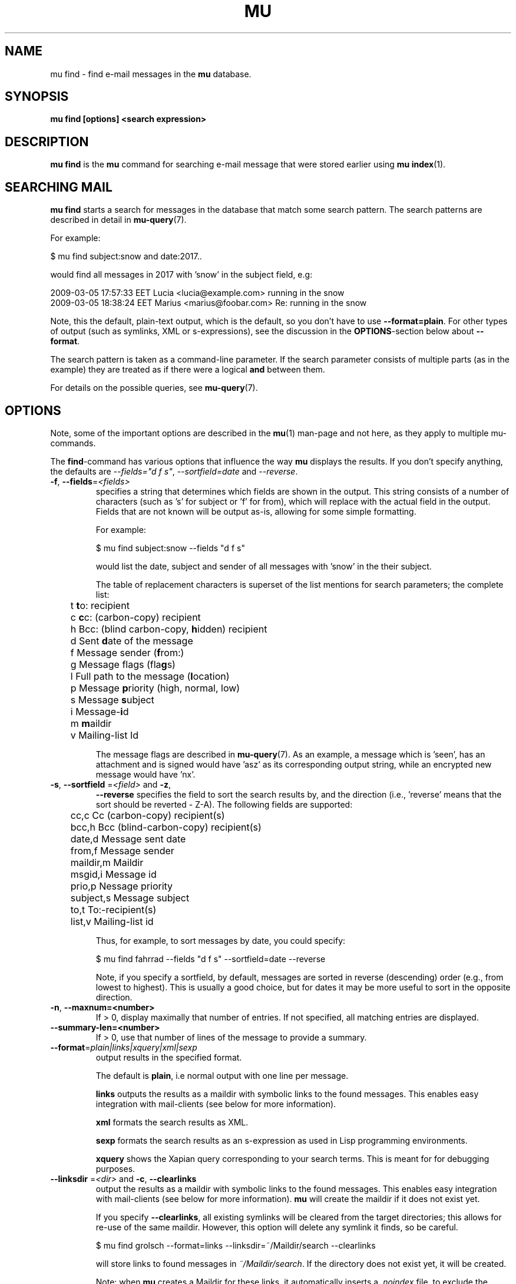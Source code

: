 .TH MU FIND 1 "22 June 2021" "User Manuals"

.SH NAME

mu find \- find e-mail messages in the \fBmu\fR database.

.SH SYNOPSIS

.B mu find [options] <search expression>

.SH DESCRIPTION

\fBmu find\fR is the \fBmu\fR command for searching e-mail message
that were stored earlier using \fBmu index\fR(1).

.SH SEARCHING MAIL

\fBmu find\fR starts a search for messages in the database that match
some search pattern. The search patterns are described in detail in
.BR mu-query (7).
.

For example:

.nf
   $ mu find subject:snow and date:2017..
.fi

would find all messages in 2017 with 'snow' in the subject field, e.g:

.nf
  2009-03-05 17:57:33 EET Lucia  <lucia@example.com> running in the snow
  2009-03-05 18:38:24 EET Marius <marius@foobar.com> Re: running in the snow
.fi

Note, this the default, plain-text output, which is the default, so you don't
have to use \fB--format=plain\fR. For other types of output (such as symlinks,
XML or s-expressions), see the discussion in the \fBOPTIONS\fR-section
below about \fB--format\fR.

The search pattern is taken as a command-line parameter. If the search
parameter consists of multiple parts (as in the example) they are
treated as if there were a logical \fBand\fR between them.

For details on the possible queries, see
.BR mu-query (7).

.SH OPTIONS

Note, some of the important options are described in the \fBmu\fR(1) man-page
and not here, as they apply to multiple mu-commands.

The \fBfind\fR-command has various options that influence the way \fBmu\fR
displays the results. If you don't specify anything, the defaults are
\fI\-\-fields="d f s"\fR, \fI\-\-sortfield=date\fR and \fI\-\-reverse\fR.

.TP
\fB\-f\fR, \fB\-\-fields\fR=\fI<fields>\fR
specifies a string that determines which fields are shown in the output. This
string consists of a number of characters (such as 's' for subject or 'f' for
from), which will replace with the actual field in the output. Fields that are
not known will be output as-is, allowing for some simple formatting.

For example:

.nf
  $ mu find subject:snow --fields "d f s"
.fi

would list the date, subject and sender of all messages with 'snow' in the
their subject.

The table of replacement characters is superset of the list mentions for
search parameters; the complete list:

.nf
	t       \fBt\fRo: recipient
	c       \fBc\fRc: (carbon-copy) recipient
	h       Bcc: (blind carbon-copy, \fBh\fRidden) recipient
	d       Sent \fBd\fRate of the message
	f       Message sender (\fBf\fRrom:)
	g       Message flags (fla\fBg\fRs)
	l       Full path to the message (\fBl\fRocation)
	p       Message \fBp\fRriority (high, normal, low)
	s       Message \fBs\fRubject
	i       Message-\fBi\fRd
	m       \fBm\fRaildir
	v       Mailing-list Id
.fi


The message flags are described in \fBmu-query\fR(7). As an example, a
message which is 'seen', has an attachment and is signed would
have 'asz' as its corresponding output string, while an encrypted new
message would have 'nx'.

.TP
\fB\-s\fR, \fB\-\-sortfield\fR \fR=\fI<field>\fR and \fB\-z\fR,
\fB\-\-reverse\fR specifies the field to sort the search results by, and the
direction (i.e., 'reverse' means that the sort should be reverted - Z-A). The
following fields are supported:

.nf
	cc,c            Cc (carbon-copy) recipient(s)
	bcc,h           Bcc (blind-carbon-copy) recipient(s)
	date,d          Message sent date
	from,f          Message sender
	maildir,m       Maildir
	msgid,i         Message id
	prio,p          Nessage priority
	subject,s       Message subject
	to,t            To:-recipient(s)
	list,v          Mailing-list id
.fi

Thus, for example, to sort messages by date, you could specify:

.nf
  $ mu find fahrrad --fields "d f s" --sortfield=date --reverse
.fi

Note, if you specify a sortfield, by default, messages are sorted in reverse
(descending) order (e.g., from lowest to highest). This is usually a good
choice, but for dates it may be more useful to sort in the opposite direction.

.TP
\fB\-n\fR, \fB\-\-maxnum=<number>\fR
If > 0, display maximally that number of entries.  If not specified, all matching entries are displayed.

.TP
\fB\-\-summary-len=<number>\fR
If > 0, use that number of lines of the message to provide a summary.

.TP
\fB\-\-format\fR=\fIplain|links|xquery|xml|sexp\fR
output results in the specified format.

The default is \fBplain\fR, i.e normal output with one line per message.

\fBlinks\fR outputs the results as a maildir with symbolic links to the found
messages. This enables easy integration with mail-clients (see below for more
information).

\fBxml\fR formats the search results as XML.

\fBsexp\fR formats the search results as an s-expression as used in Lisp
programming environments.

\fBxquery\fR shows the Xapian query corresponding to your search terms. This
is meant for for debugging purposes.

.TP
\fB\-\-linksdir\fR \fR=\fI<dir>\fR and \fB\-c\fR, \fB\-\-clearlinks\fR
output the results as a maildir with symbolic links to the found
messages. This enables easy integration with mail-clients (see below
for more information). \fBmu\fR will create the maildir if it does not
exist yet.

If you specify \fB\-\-clearlinks\fR, all existing symlinks will be
cleared from the target directories; this allows for re-use of the
same maildir. However, this option will delete any symlink it finds,
so be careful.

.nf
  $ mu find grolsch --format=links --linksdir=~/Maildir/search --clearlinks
.fi

will store links to found messages in \fI~/Maildir/search\fR. If the directory
does not exist yet, it will be created.

Note: when \fBmu\fR creates a Maildir for these links, it automatically
inserts a \fI.noindex\fR file, to exclude the directory from \fBmu
index\fR.

.TP
\fB\-\-after=\fR\fI<timestamp>\fR only show messages whose message files were
last modified (\fBmtime\fR) after \fI<timestamp>\fR. \fI<timestamp>\fR is a
UNIX \fBtime_t\fR value, the number of seconds since 1970-01-01 (in UTC).

From the command line, you can use the \fBdate\fR command to get this
value. For example, only consider messages modified (or created) in the last 5
minutes, you could specify
.nf
  --after=`date +%s --date='5 min ago'`
.fi
This is assuming the GNU \fBdate\fR command.


.TP
\fB\-\-exec\fR=\fI<command>\fR
the \fB\-\-exec\fR command causes the \fIcommand\fR to be executed on each
matched message; for example, to see the raw text of all messages
matching 'milkshake', you could use:
.nf
  $ mu find milkshake --exec='less'
.fi
which is roughly equivalent to:
.nf
  $ mu find milkshake --fields="l" | xargs less
.fi


.TP
\fB\-b\fR, \fB\-\-bookmark\fR=\fI<bookmark>\fR
use a bookmarked search query. Using this option, a query from your bookmark
file will be prepended to other search queries. See \fBmu-bookmarks\fR(1) for the
details of the bookmarks file.


.TP
\fB\-\-skip\-dups\fR,\fB-u\fR whenever there are multiple messages with the
same name, only show the first one. This is useful if you have copies of the
same message, which is a common occurrence when using e.g. Gmail together with
\fBofflineimap\fR.

.TP
\fB\-\-include\-related\fR,\fB-r\fR also include messages being referred to by
the matched messages -- i.e.. include messages that are part of the same
message thread as some matched messages. This is useful if you want
Gmail-style 'conversations'. Note, finding these related messages make
searches slower.

.TP
\fB\-t\fR, \fB\-\-threads\fR show messages in a 'threaded' format --
that is, with indentation and arrows showing the conversation threads
in the list of matching messages. When using this, sorting is
chronological (by date), based on the newest message in a thread.

Messages in the threaded list are indented based on the depth in the
discussion, and are prefix with a kind of arrow with thread-related
information about the message, as in the following table:

.nf
|             | normal | orphan | duplicate |
|-------------+--------+--------+-----------|
| first child | `->    | `*>    | `=>       |
| other       | |->    | |*>    | |=>       |
.fi

Here, an 'orphan' is a message without a parent message (in the list of
matches), and a duplicate is a message whose message-id was already seen
before; not this may not really be the same message, if the message-id was
copied.

The algorithm used for determining the threads is based on Jamie Zawinksi's
description:
.BR http://www.jwz.org/doc/threading.html


.SS Integrating mu find with mail clients

.TP

\fBmutt\fR

For \fBmutt\fR you can use the following in your \fImuttrc\fR; pressing the F8
key will start a search, and F9 will take you to the results.

.nf
# mutt macros for mu
macro index <F8> "<shell-escape>mu find --clearlinks --format=links --linksdir=~/Maildir/search " \\
					"mu find"
macro index <F9> "<change-folder-readonly>~/Maildir/search" \\
					"mu find results"
.fi


.TP

\fBWanderlust\fR

\fBSam B\fR suggested the following on the \fBmu\fR-mailing list. First add
the following to your Wanderlust configuration file:

.nf
(require 'elmo-search)
(elmo-search-register-engine
    'mu 'local-file
    :prog "/usr/local/bin/mu" ;; or wherever you've installed it
    :args '("find" pattern "--fields" "l") :charset 'utf-8)

(setq elmo-search-default-engine 'mu)
;; for when you type "g" in folder or summary.
(setq wl-default-spec "[")
.fi

Now, you can search using the \fBg\fR key binding; you can also create
permanent virtual folders when the messages matching some expression by adding
something like the following to your \fIfolders\fR file.

.nf
VFolders {
  [date:today..now]!mu  "Today"

  [size:1m..100m]!mu    "Big"

  [flag:unread]!mu      "Unread"
}
.fi

After restarting Wanderlust, the virtual folders should appear.


\fBWanderlust (old)\fR

Another way to integrate \fBmu\fR and \fBwanderlust\fR is shown below; the
aforementioned method is recommended, but if that does not work for some
reason, the below can be an alternative.

.nf
(defvar mu-wl-mu-program     "/usr/local/bin/mu")
(defvar mu-wl-search-folder  "search")

(defun mu-wl-search ()
  "search for messages with `mu', and jump to the results"
   (let* ((muexpr (read-string "Find messages matching: "))
	  (sfldr  (concat elmo-maildir-folder-path "/"
		    mu-wl-search-folder))
	  (cmdline (concat mu-wl-mu-program " find "
		      "--clearlinks --format=links --linksdir='" sfldr "' "
		     muexpr))
	  (rv (shell-command cmdline)))
    (cond
      ((= rv 0)  (message "Query succeeded"))
      ((= rv 2)  (message "No matches found"))
      (t (message "Error running query")))
  (= rv 0)))

(defun mu-wl-search-and-goto ()
  "search and jump to the folder with the results"
  (interactive)
  (when (mu-wl-search)
    (wl-summary-goto-folder-subr
      (concat "." mu-wl-search-folder)
      'force-update nil nil t)
    (wl-summary-sort-by-date)))

;; querying both in summary and folder
(define-key wl-summary-mode-map (kbd "Q") ;; => query
  '(lambda()(interactive)(mu-wl-search-and-goto)))
(define-key wl-folder-mode-map (kbd "Q") ;; => query
  '(lambda()(interactive)(mu-wl-search-and-goto)))

.fi


.SH RETURN VALUE

\fBmu find\fR returns 0 upon successful completion; if the search was
performed, there needs to be a least one match. Anything else leads to a
non-zero return value, for example:

.nf
| code | meaning                        |
|------+--------------------------------|
|    0 | ok                             |
|    1 | general error                  |
|    2 | no matches (for 'mu find')     |
|    4 | database is corrupted          |
.fi


.SH ENCODING

\fBmu find\fR output is encoded according the locale for \fI--format=plain\fR
(the default), and UTF-8 for all other formats (\fIsexp\fR,
\fIxml\fR).


.SH BUGS

Please report bugs if you find them:
.BR https://github.com/djcb/mu/issues
If you have specific messages which are not matched correctly, please attach
them (appropriately censored if needed).

.SH AUTHOR

Dirk-Jan C. Binnema <djcb@djcbsoftware.nl>

.SH "SEE ALSO"

.BR mu (1),
.BR mu-index (1),
.BR mu-query (7)
